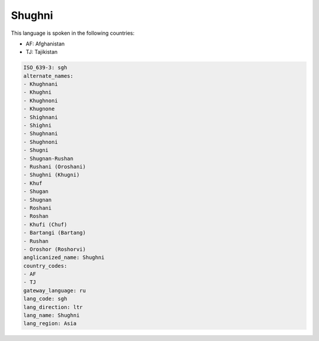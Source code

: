.. _sgh:

Shughni
=======

This language is spoken in the following countries:

* AF: Afghanistan
* TJ: Tajikistan

.. code-block:: yaml

    ISO_639-3: sgh
    alternate_names:
    - Khughnani
    - Khughni
    - Khughnoni
    - Khugnone
    - Shighnani
    - Shighni
    - Shughnani
    - Shughnoni
    - Shugni
    - Shugnan-Rushan
    - Rushani (Oroshani)
    - Shughni (Khugni)
    - Khuf
    - Shugan
    - Shugnan
    - Roshani
    - Roshan
    - Khufi (Chuf)
    - Bartangi (Bartang)
    - Rushan
    - Oroshor (Roshorvi)
    anglicanized_name: Shughni
    country_codes:
    - AF
    - TJ
    gateway_language: ru
    lang_code: sgh
    lang_direction: ltr
    lang_name: Shughni
    lang_region: Asia
    
